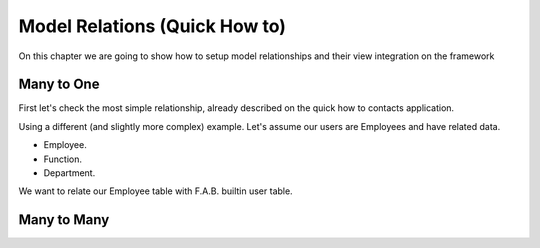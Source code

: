 Model Relations (Quick How to)
==============================

On this chapter we are going to show how to setup model relationships and their
view integration on the framework

Many to One
-----------

First let's check the most simple relationship, already described on the quick how to contacts
application.

Using a different (and slightly more complex) example. Let's assume our users are Employees
and have related data.

- Employee.
- Function.
- Department.

We want to relate our Employee table with F.A.B. builtin user table.

Many to Many
------------
